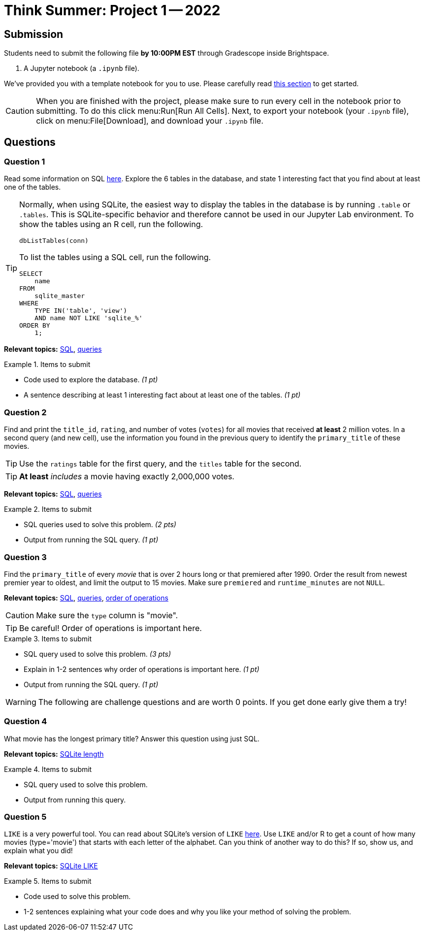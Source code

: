 = Think Summer: Project 1 -- 2022

== Submission

Students need to submit the following file **by 10:00PM EST** through Gradescope inside Brightspace.

. A Jupyter notebook (a `.ipynb` file).

We've provided you with a template notebook for you to use. Please carefully read xref:summer-2022-project-template.adoc[this section] to get started.

[CAUTION]
====
When you are finished with the project, please make sure to run every cell in the notebook prior to submitting. To do this click menu:Run[Run All Cells]. Next, to export your notebook (your `.ipynb` file), click on menu:File[Download], and download your `.ipynb` file. 
====

== Questions

=== Question 1

Read some information on SQL xref:programming-languages:SQL:introduction.adoc[here]. Explore the 6 tables in the database, and state 1 interesting fact that you find about at least one of the tables.

[TIP]
====
Normally, when using SQLite, the easiest way to display the tables in the database is by running `.table` or `.tables`. This is SQLite-specific behavior and therefore cannot be used in our Jupyter Lab environment. To show the tables using an R cell, run the following.

[source,r]
----
dbListTables(conn)
----

To list the tables using a SQL cell, run the following.

[source, sql]
----
SELECT
    name
FROM
    sqlite_master
WHERE
    TYPE IN('table', 'view')
    AND name NOT LIKE 'sqlite_%'
ORDER BY
    1;
----
====

**Relevant topics:** xref:programming-languages:SQL:introduction.adoc[SQL], xref:programming-languages:SQL:queries.adoc[queries]

.Items to submit
====
- Code used to explore the database. _(1 pt)_
- A sentence describing at least 1 interesting fact about at least one of the tables. _(1 pt)_
====

=== Question 2

Find and print the `title_id`, `rating`, and number of votes (`votes`) for all movies that received **at least** 2 million votes. In a second query (and new cell), use the information you found in the previous query to identify the `primary_title` of these movies. 

[TIP]
Use the `ratings` table for the first query, and the `titles` table for the second.

[TIP]
**At least** _includes_ a movie having exactly 2,000,000 votes.

**Relevant topics:** xref:programming-languages:SQL:introduction.adoc[SQL], xref:programming-languages:SQL:queries.adoc[queries]

.Items to submit
====
- SQL queries used to solve this problem. _(2 pts)_
- Output from running the SQL query. _(1 pt)_
====

=== Question 3

Find the `primary_title` of every _movie_ that is over 2 hours long or that premiered after 1990. Order the result from newest premier year to oldest, and limit the output to 15 movies. Make sure `premiered` and `runtime_minutes` are not `NULL`.

**Relevant topics:** xref:programming-languages:SQL:introduction.adoc[SQL], xref:programming-languages:SQL:queries.adoc[queries], https://stackoverflow.com/questions/45231487/order-of-operation-for-and-and-or-in-sql-server-queries[order of operations]

[CAUTION]
====
Make sure the `type` column is "movie".
====

[TIP]
Be careful! Order of operations is important here.

.Items to submit
====
- SQL query used to solve this problem. _(3 pts)_
- Explain in 1-2 sentences why order of operations is important here. _(1 pt)_
- Output from running the SQL query. _(1 pt)_
====

[WARNING]
====
The following are challenge questions and are worth 0 points. If you get done early give them a try!
====

=== Question 4

What movie has the longest primary title? Answer this question using just SQL.

**Relevant topics:** https://www.w3resource.com/sqlite/core-functions-length.php[SQLite length]

.Items to submit
====
- SQL query used to solve this problem.
- Output from running this query.
====

=== Question 5

`LIKE` is a very powerful tool. You can read about SQLite's version of `LIKE` https://www.w3resource.com/sqlite/core-functions-like.php[here]. Use `LIKE` and/or R to get a count of how many movies (type='movie') that starts with each letter of the alphabet. Can you think of another way to do this? If so, show us, and explain what you did!

**Relevant topics:** https://www.w3resource.com/sqlite/core-functions-like.php[SQLite LIKE]

.Items to submit
====
- Code used to solve this problem.
- 1-2 sentences explaining what your code does and why you like your method of solving the problem.
====
